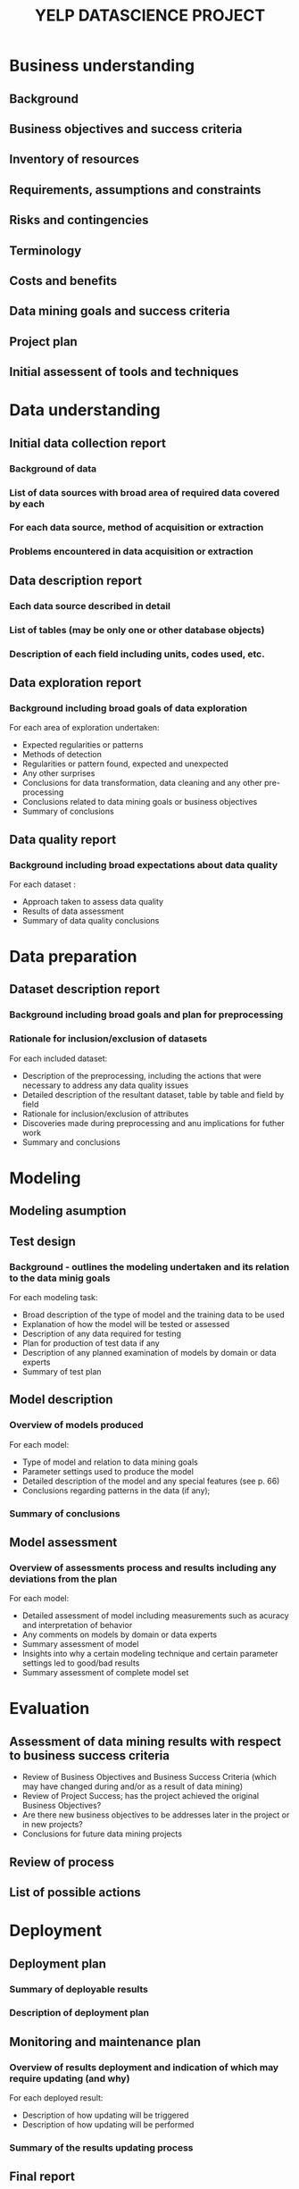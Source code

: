 #+TITLE: YELP DATASCIENCE PROJECT


* Business understanding
** Background
** Business objectives and success criteria
** Inventory of resources
** Requirements, assumptions and constraints
** Risks and contingencies
** Terminology
** Costs and benefits
** Data mining goals and success criteria
** Project plan
** Initial assessent of tools and techniques

* Data understanding
** Initial data collection report 
*** Background of data
*** List of data sources with broad area of required data covered by each 
*** For each data source, method of acquisition or extraction
*** Problems encountered in data acquisition or extraction
** Data description report
*** Each data source described in detail
*** List of tables (may be only one or other database objects)
*** Description of each field including units, codes used, etc.
** Data exploration report
*** Background including broad goals of data exploration
For each area of exploration undertaken: 
- Expected regularities or patterns 
- Methods of detection 
- Regularities or pattern found, expected and unexpected
- Any other surprises 
- Conclusions for data transformation, data cleaning and any other pre-processing
- Conclusions related to data mining goals or business objectives 
- Summary of conclusions
** Data quality report  
*** Background including broad expectations about data quality
For each dataset : 
- Approach taken to assess data quality
- Results of data assessment
- Summary of data quality conclusions

* Data preparation
** Dataset description report
*** Background including broad goals and plan for preprocessing
*** Rationale for inclusion/exclusion of datasets 
For each included dataset: 
- Description of the preprocessing, including the actions that were necessary to address any data quality issues
- Detailed description of the resultant dataset, table by table and field by field
- Rationale for inclusion/exclusion of attributes
- Discoveries made during preprocessing and anu implications for futher work
- Summary and conclusions
* Modeling 
** Modeling asumption
** Test design
*** Background - outlines the modeling undertaken and its relation to the data minig goals
For each modeling task: 
- Broad description of the type of model and the training data to be used 
- Explanation of how the model will be tested or assessed 
- Description of any data required for testing 
- Plan for production of test data if any
- Description of any planned examination of models by domain or data experts
- Summary of test plan

** Model description 
*** Overview of models produced 
For each model:
- Type of model and relation to data mining goals 
- Parameter settings used to produce the model 
- Detailed description of the model and any special features (see p. 66)
- Conclusions regarding patterns in the data (if any);
*** Summary of conclusions
** Model assessment 
*** Overview of assessments process and results including any deviations from the plan
For each model:
- Detailed assessment of model including measurements such as acuracy and interpretation of behavior 
- Any comments on models by domain or data experts
- Summary assessment of model 
- Insights into why a certain modeling technique and certain parameter settings led to good/bad results
- Summary assessment of complete model set

* Evaluation 
** Assessment of data mining results with respect to business success criteria
- Review of Business Objectives and Business Success Criteria (which may have changed during and/or as a result of data mining) 
- Review of Project Success; has the project achieved the original Business Objectives?
- Are there new business objectives to be addresses later in the project or in new projects? 
- Conclusions for future data mining projects
** Review of process
** List of possible actions
* Deployment
** Deployment plan 
*** Summary of deployable results
*** Description of deployment plan
** Monitoring and maintenance plan
*** Overview of results deployment and indication of which may require updating (and why)
For each deployed result:
- Description of how updating will be triggered 
- Description of how updating will be performed 
*** Summary of the results updating process
** Final report 
- Summary of Business Understanding: background, objectives and success criteria.
- Summary of data mining process.
- Summary of data mining results.
- Summary of results evaluation.
- Summary of deployment and maintenance plans.
- Cost/benefit analysis.
- Conclusions for the business.
- Conclusions for future data mining.
